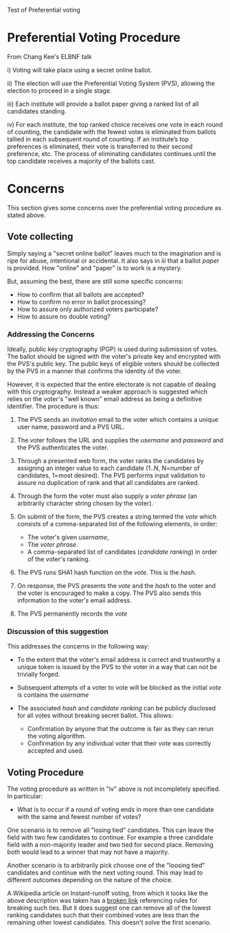 Test of Preferential voting

* Preferential Voting Procedure

From Chang Kee's ELBNF talk

i) Voting will take place using a secret online ballot.

ii) The election will use the Preferential Voting System (PVS),
allowing the election to proceed in a single stage.

iii) Each institute will provide a ballot paper giving a ranked list
of all candidates standing.

iv) For each institute, the top ranked choice receives one vote in
each round of counting, the candidate with the fewest votes is
eliminated from ballots tallied in each subsequent round of
counting. If an institute’s top preferences is eliminated, their vote
is transferred to their second preference, etc. The process of
eliminating candidates continues until the top candidate receives a
majority of the ballots cast.

* Concerns

This section gives some concerns over the preferential voting procedure as stated above.

** Vote collecting

Simply saying a "secret online ballot" leaves much to the imagination
and is ripe for abuse, intentional or accidental.  It also says in iii
that a ballot /paper/ is provided.  How "online" and "paper" is to
work is a mystery.

But, assuming the best, there are still some specific concerns:

 - How to confirm that all ballots are accepted?
 - How to confirm no error in ballot processing?
 - How to assure only authorized voters participate?
 - How to assure no double voting?

*** Addressing the Concerns

Ideally, public key cryptography (PGP) is used during submission of
votes.  The ballot should be signed with the voter's private key and
encrypted with the PVS's public key.  The public keys of eligible
voters should be collected by the PVS in a manner that confirms the
identity of the voter.

However, it is expected that the entire electorate is not capable of
dealing with this cryptography.  Instead a weaker approach is
suggested which relies on the voter's "well known" email address as
being a definitive identifier.  The procedure is thus:

1) The PVS sends an /invitation/ email to the voter which contains a
   unique user name, password and a PVS URL.

2) The voter follows the URL and supplies the /username/ and
   /password/ and the PVS authenticates the voter.

3) Through a presented web form, the voter ranks the candidates by
   assigning an integer value to each candidate (1..N, N=number of
   candidates, 1=most desired).  The PVS performs input validation to
   assure no duplication of rank and that all candidates are ranked.

4) Through the form the voter must also supply a /voter phrase/
   (an arbitrarily character string chosen by the voter).

5) On submit of the form, the PVS creates a string termed the /vote/
   which consists of a comma-separated list of the following elements,
   in order:

   - The voter's given /username/,
   - The /voter phrase/.
   - A comma-separated list of candidates (/candidate ranking/) in order of the voter's ranking.

6) The PVS runs SHA1 hash function on the /vote/.  This is the /hash/.

7) On response, the PVS presents the /vote/ and the /hash/ to the
   voter and the voter is encouraged to make a copy.  The PVS also
   sends this information to the voter's email address.

8) The PVS permanently records the /vote/

*** Discussion of this suggestion

This addresses the concerns in the following way:

- To the extent that the voter's email address is correct and
  trustworthy a unique token is issued by the PVS to the voter in a
  way that can not be trivially forged.

- Subsequent attempts of a voter to vote will be blocked as the
  initial /vote/ is contains the /username/

- The associated /hash/ and /candidate ranking/ can be publicly
  disclosed for all votes without breaking secret ballot.  This
  allows:

   - Confirmation by anyone that the outcome is fair as they can rerun the voting algorithm.
   - Confirmation by any individual voter that their /vote/ was correctly accepted and used.



** Voting Procedure

The voting procedure as written in "iv" above is not incompletely specified.  In particular:

- What is to occur if a round of voting ends in more than one
  candidate with the same and fewest number of votes?

One scenario is to remove all "losing tied" candidates.  This can
leave the field with two few candidates to continue.  For example a
three candidate field with a non-majority leader and two tied for
second place.  Removing both would lead to a winner that may not have
a majority.

Another scenario is to arbitrarily pick choose one of the "loosing
tied" candidates and continue with the next voting round.  This may
lead to different outcomes depending on the nature of the choice.

A Wikipedia article on Instant-runoff voting, from which it looks like
the above description was taken has a [[https://en.wikipedia.org/wiki/Instant-runoff_voting#Handling_ties][broken link]] referencing rules
for breaking such ties.  But it does suggest one can remove all of the
lowest ranking candidates such that their combined votes are less than
the remaining other lowest candidates.  This doesn't solve the first
scenario.


